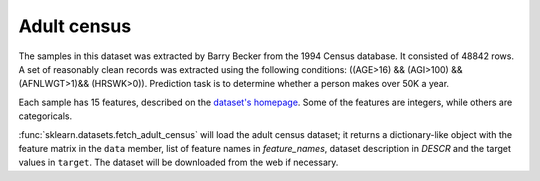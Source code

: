 
.. _adult_census:

Adult census
============

The samples in this dataset was extracted by Barry Becker from the 1994 Census
database. It consisted of 48842 rows.
A set of reasonably clean records was extracted using the following
conditions: ((AGE>16) && (AGI>100) && (AFNLWGT>1)&& (HRSWK>0)).
Prediction task is to determine whether a person makes over 50K a year.

Each sample has 15 features, described on the
`dataset's homepage <https://archive.ics.uci.edu/ml/datasets/Adult>`_.
Some of the features are integers,
while others are categoricals.

:func:`sklearn.datasets.fetch_adult_census` will load the adult census dataset;
it returns a dictionary-like object with the feature matrix in the ``data``
member, list of feature names in `feature_names`, dataset description in `DESCR`
and the target values in ``target``.
The dataset will be downloaded from the web if necessary.
